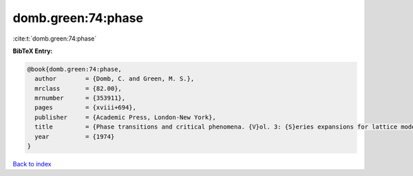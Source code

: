 domb.green:74:phase
===================

:cite:t:`domb.green:74:phase`

**BibTeX Entry:**

.. code-block:: bibtex

   @book{domb.green:74:phase,
     author        = {Domb, C. and Green, M. S.},
     mrclass       = {82.00},
     mrnumber      = {353911},
     pages         = {xviii+694},
     publisher     = {Academic Press, London-New York},
     title         = {Phase transitions and critical phenomena. {V}ol. 3: {S}eries expansions for lattice models},
     year          = {1974}
   }

`Back to index <../By-Cite-Keys.html>`_
